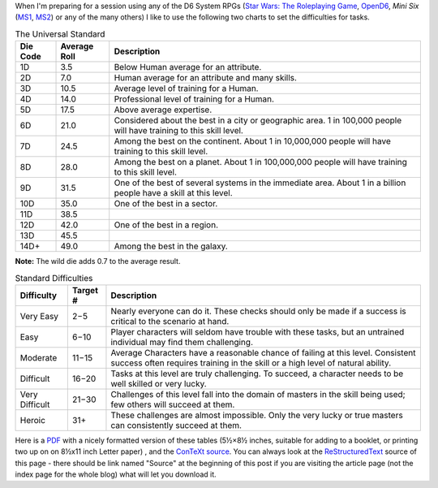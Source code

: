 .. title: D6 System: The Universal Standard and Standard Difficulties
.. slug: d6-system-the-universal-standard-and-standard-difficulties
.. date: 2021-05-09 01:21:23 UTC-04:00
.. tags: d6,opend6,mini six,rpg
.. category: gaming
.. link: 
.. description: 
.. type: text

When I'm preparing for a session using any of the D6 System RPGs
(`Star Wars: The Roleplaying Game`__, OpenD6_, *Mini Six* (MS1_, MS2_)
or any of the many others) I like to use the following two charts to
set the difficulties for tasks.

__ https://en.wikipedia.org/wiki/Star_Wars:_The_Roleplaying_Game
.. _OpenD6: http://opend6project.org/
.. _MS1: https://www.drivethrurpg.com/product/144558/Mini-Six-Bare-Bones-Edition
.. _MS2: http://www.antipaladingames.com/p/mini-six.html


.. container:: smalltable boxedtable

   .. table:: The Universal Standard
      :widths: auto

      ======== ============  ========================================================
      Die Code Average Roll  Description
      ======== ============  ========================================================
      1D       3.5           Below Human average for an attribute.

      2D       7.0           Human average for an attribute and many skills.

      3D       10.5          Average level of training for a Human.

      4D       14.0          Professional level of training for a Human.

      5D       17.5          Above average expertise.

      6D       21.0          Considered about the best in a city or geographic
                             area. 1 in 100,000 people will have training to
                             this skill level.

      7D       24.5          Among the best on the continent. About 1 in
                             10,000,000 people will have training to this skill
                             level.

      8D       28.0          Among the best on a planet. About 1 in 100,000,000
                             people will have training to this skill level.

      9D       31.5          One of the best of several systems in the immediate
                             area. About 1 in a billion people have a skill at this
                             level.

      10D      35.0          One of the best in a sector.

      11D      38.5

      12D      42.0          One of the best in a region.

      13D      45.5

      14D+     49.0          Among the best in the galaxy.
      ======== ============  ========================================================

**Note:** The wild die adds 0.7 to the average result.


.. container:: smalltable boxedtable

   .. table:: Standard Difficulties
      :widths: auto

      ===============  ========  ===============================================
      Difficulty       Target #  Description
      ===============  ========  ===============================================
      Very Easy        2−5       Nearly everyone can do it.  These checks should
                                 only be made if a success is critical to the
                                 scenario at hand. 
      Easy             6−10      Player characters will seldom have trouble with
                                 these tasks, but an untrained individual may
                                 find them challenging.
      Moderate         11−15     Average Characters have a reasonable chance of
                                 failing at this level.  Consistent success
                                 often requires training in the skill or a high
                                 level of natural ability.
      Difficult        16−20     Tasks at this level are truly challenging.  To
                                 succeed, a character needs to be well skilled
                                 or very lucky.
      Very Difficult   21−30     Challenges of this level fall into the domain
                                 of masters in the skill being used; few others
                                 will succeed at them.
      Heroic           31+       These challenges are almost impossible.  Only
                                 the very lucky or true masters can consistently
                                 succeed at them.
      ===============  ========  ===============================================

Here is a PDF_ with a nicely formatted version of these tables (5½×8½
inches, suitable for adding to a booklet, or printing two up on on
8½x11 inch Letter paper) , and the ConTeXt_ source_.  You can always
look at the ReStructuredText_ source of this page - there
should be link named "Source" at the beginning of this post if you are
visiting the article page (not the index page for the whole blog) what
will let you download it.

.. _PDF: /the-universal-standard.pdf
.. _ConTeXt: https://en.wikipedia.org/wiki/ConTeXt
.. _source: /the-universal-standard.ctx
.. _ReStructuredText: https://docutils.sourceforge.io/rst.html
